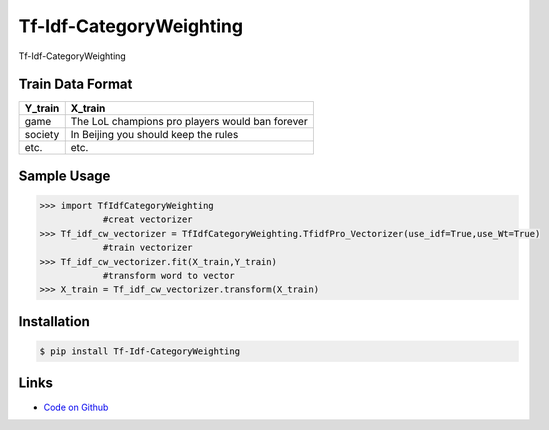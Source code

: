 Tf-Idf-CategoryWeighting
------------------------------

Tf-Idf-CategoryWeighting

Train Data Format
````````````````````

==========  		=====================================================
  Y_train                                 X_train
==========  		=====================================================
   game                  The LoL champions pro players would ban forever
 society                   In Beijing you should keep the rules
   etc.                                      etc.
==========  		=====================================================

Sample Usage
````````````
.. code:: python

    >>> import TfIdfCategoryWeighting
		#creat vectorizer
    >>> Tf_idf_cw_vectorizer = TfIdfCategoryWeighting.TfidfPro_Vectorizer(use_idf=True,use_Wt=True)
		#train vectorizer
    >>> Tf_idf_cw_vectorizer.fit(X_train,Y_train)
		#transform word to vector
    >>> X_train = Tf_idf_cw_vectorizer.transform(X_train)


Installation 
```````````` 
.. code:: bash 

    $ pip install Tf-Idf-CategoryWeighting 

Links 
````` 

* `Code on Github <https://github.com/ArnoldGaius/Tf-Idf-CategoryWeighting>`_